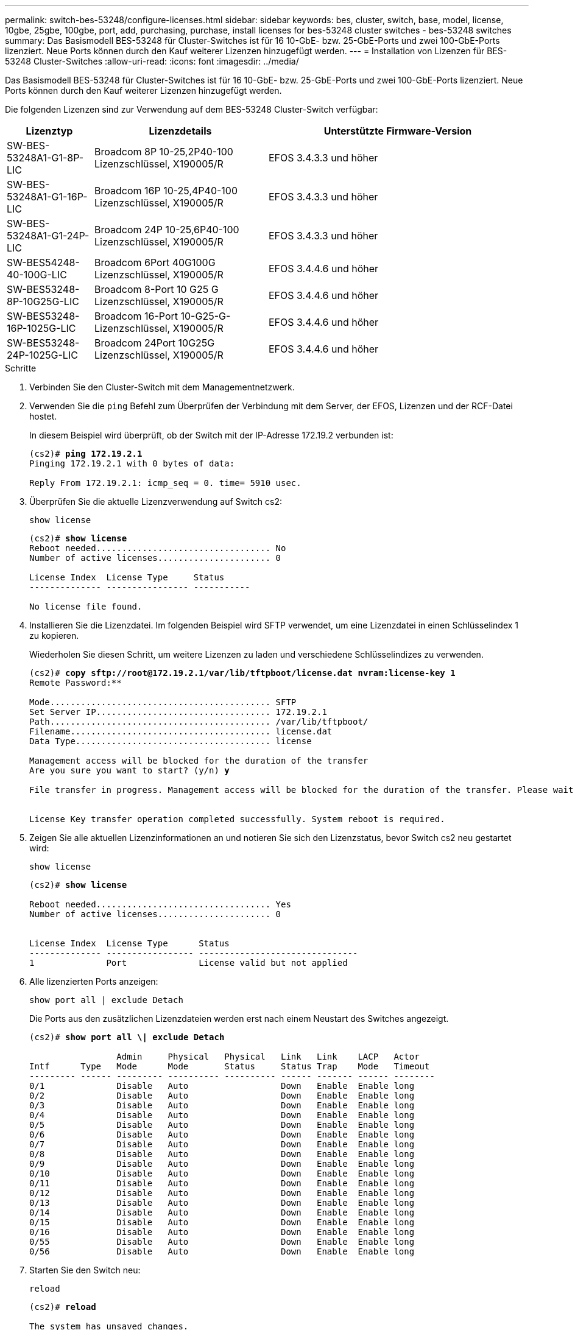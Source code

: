 ---
permalink: switch-bes-53248/configure-licenses.html 
sidebar: sidebar 
keywords: bes, cluster, switch, base, model, license, 10gbe, 25gbe, 100gbe, port, add, purchasing, purchase, install licenses for bes-53248 cluster switches - bes-53248 switches 
summary: Das Basismodell BES-53248 für Cluster-Switches ist für 16 10-GbE- bzw. 25-GbE-Ports und zwei 100-GbE-Ports lizenziert. Neue Ports können durch den Kauf weiterer Lizenzen hinzugefügt werden. 
---
= Installation von Lizenzen für BES-53248 Cluster-Switches
:allow-uri-read: 
:icons: font
:imagesdir: ../media/


[role="lead"]
Das Basismodell BES-53248 für Cluster-Switches ist für 16 10-GbE- bzw. 25-GbE-Ports und zwei 100-GbE-Ports lizenziert. Neue Ports können durch den Kauf weiterer Lizenzen hinzugefügt werden.

Die folgenden Lizenzen sind zur Verwendung auf dem BES-53248 Cluster-Switch verfügbar:

[cols="1,2,3"]
|===
| Lizenztyp | Lizenzdetails | Unterstützte Firmware-Version 


 a| 
SW-BES-53248A1-G1-8P-LIC
 a| 
Broadcom 8P 10-25,2P40-100 Lizenzschlüssel, X190005/R
 a| 
EFOS 3.4.3.3 und höher



 a| 
SW-BES-53248A1-G1-16P-LIC
 a| 
Broadcom 16P 10-25,4P40-100 Lizenzschlüssel, X190005/R
 a| 
EFOS 3.4.3.3 und höher



 a| 
SW-BES-53248A1-G1-24P-LIC
 a| 
Broadcom 24P 10-25,6P40-100 Lizenzschlüssel, X190005/R
 a| 
EFOS 3.4.3.3 und höher



 a| 
SW-BES54248-40-100G-LIC
 a| 
Broadcom 6Port 40G100G Lizenzschlüssel, X190005/R
 a| 
EFOS 3.4.4.6 und höher



 a| 
SW-BES53248-8P-10G25G-LIC
 a| 
Broadcom 8-Port 10 G25 G Lizenzschlüssel, X190005/R
 a| 
EFOS 3.4.4.6 und höher



 a| 
SW-BES53248-16P-1025G-LIC
 a| 
Broadcom 16-Port 10-G25-G-Lizenzschlüssel, X190005/R
 a| 
EFOS 3.4.4.6 und höher



 a| 
SW-BES53248-24P-1025G-LIC
 a| 
Broadcom 24Port 10G25G Lizenzschlüssel, X190005/R
 a| 
EFOS 3.4.4.6 und höher

|===
.Schritte
. Verbinden Sie den Cluster-Switch mit dem Managementnetzwerk.
. Verwenden Sie die `ping` Befehl zum Überprüfen der Verbindung mit dem Server, der EFOS, Lizenzen und der RCF-Datei hostet.
+
In diesem Beispiel wird überprüft, ob der Switch mit der IP-Adresse 172.19.2 verbunden ist:

+
[listing, subs="+quotes"]
----
(cs2)# *ping 172.19.2.1*
Pinging 172.19.2.1 with 0 bytes of data:

Reply From 172.19.2.1: icmp_seq = 0. time= 5910 usec.
----
. Überprüfen Sie die aktuelle Lizenzverwendung auf Switch cs2:
+
`show license`

+
[listing, subs="+quotes"]
----
(cs2)# *show license*
Reboot needed.................................. No
Number of active licenses...................... 0

License Index  License Type     Status
-------------- ---------------- -----------

No license file found.
----
. Installieren Sie die Lizenzdatei. Im folgenden Beispiel wird SFTP verwendet, um eine Lizenzdatei in einen Schlüsselindex 1 zu kopieren.
+
Wiederholen Sie diesen Schritt, um weitere Lizenzen zu laden und verschiedene Schlüsselindizes zu verwenden.

+
[listing, subs="+quotes"]
----
(cs2)# *copy sftp://root@172.19.2.1/var/lib/tftpboot/license.dat nvram:license-key 1*
Remote Password:********

Mode........................................... SFTP
Set Server IP.................................. 172.19.2.1
Path........................................... /var/lib/tftpboot/
Filename....................................... license.dat
Data Type...................................... license

Management access will be blocked for the duration of the transfer
Are you sure you want to start? (y/n) *y*

File transfer in progress. Management access will be blocked for the duration of the transfer. Please wait...


License Key transfer operation completed successfully. System reboot is required.
----
. Zeigen Sie alle aktuellen Lizenzinformationen an und notieren Sie sich den Lizenzstatus, bevor Switch cs2 neu gestartet wird:
+
`show license`

+
[listing, subs="+quotes"]
----
(cs2)# *show license*

Reboot needed.................................. Yes
Number of active licenses...................... 0


License Index  License Type      Status
-------------- ----------------- -------------------------------
1              Port              License valid but not applied
----
. Alle lizenzierten Ports anzeigen:
+
`show port all | exclude Detach`

+
Die Ports aus den zusätzlichen Lizenzdateien werden erst nach einem Neustart des Switches angezeigt.

+
[listing, subs="+quotes"]
----
(cs2)# *show port all \| exclude Detach*

                 Admin     Physical   Physical   Link   Link    LACP   Actor
Intf      Type   Mode      Mode       Status     Status Trap    Mode   Timeout
--------- ------ --------- ---------- ---------- ------ ------- ------ --------
0/1              Disable   Auto                  Down   Enable  Enable long
0/2              Disable   Auto                  Down   Enable  Enable long
0/3              Disable   Auto                  Down   Enable  Enable long
0/4              Disable   Auto                  Down   Enable  Enable long
0/5              Disable   Auto                  Down   Enable  Enable long
0/6              Disable   Auto                  Down   Enable  Enable long
0/7              Disable   Auto                  Down   Enable  Enable long
0/8              Disable   Auto                  Down   Enable  Enable long
0/9              Disable   Auto                  Down   Enable  Enable long
0/10             Disable   Auto                  Down   Enable  Enable long
0/11             Disable   Auto                  Down   Enable  Enable long
0/12             Disable   Auto                  Down   Enable  Enable long
0/13             Disable   Auto                  Down   Enable  Enable long
0/14             Disable   Auto                  Down   Enable  Enable long
0/15             Disable   Auto                  Down   Enable  Enable long
0/16             Disable   Auto                  Down   Enable  Enable long
0/55             Disable   Auto                  Down   Enable  Enable long
0/56             Disable   Auto                  Down   Enable  Enable long
----
. Starten Sie den Switch neu:
+
`reload`

+
[listing, subs="+quotes"]
----
(cs2)# *reload*

The system has unsaved changes.
Would you like to save them now? (y/n) *y*

Config file 'startup-config' created successfully .

Configuration Saved!
Are you sure you would like to reset the system? (y/n) *y*
----
. Überprüfen Sie, ob die neue Lizenz aktiv ist, und beachten Sie, dass die Lizenz angewendet wurde:
+
`show license`

+
[listing, subs="+quotes"]
----
(cs2)# *show license*

Reboot needed.................................. No
Number of installed licenses................... 1
Total Downlink Ports enabled................... 16
Total Uplink Ports enabled..................... 8

License Index  License Type              Status
-------------- ------------------------- -----------------------------------
1              Port                      License applied
----
. Stellen Sie sicher, dass alle neuen Ports verfügbar sind:
+
`show port all | exclude Detach`

+
[listing, subs="+quotes"]
----
(cs2)# *show port all \| exclude Detach*

                 Admin     Physical   Physical   Link   Link    LACP   Actor
Intf      Type   Mode      Mode       Status     Status Trap    Mode   Timeout
--------- ------ --------- ---------- ---------- ------ ------- ------ --------
0/1              Disable    Auto                 Down   Enable  Enable long
0/2              Disable    Auto                 Down   Enable  Enable long
0/3              Disable    Auto                 Down   Enable  Enable long
0/4              Disable    Auto                 Down   Enable  Enable long
0/5              Disable    Auto                 Down   Enable  Enable long
0/6              Disable    Auto                 Down   Enable  Enable long
0/7              Disable    Auto                 Down   Enable  Enable long
0/8              Disable    Auto                 Down   Enable  Enable long
0/9              Disable    Auto                 Down   Enable  Enable long
0/10             Disable    Auto                 Down   Enable  Enable long
0/11             Disable    Auto                 Down   Enable  Enable long
0/12             Disable    Auto                 Down   Enable  Enable long
0/13             Disable    Auto                 Down   Enable  Enable long
0/14             Disable    Auto                 Down   Enable  Enable long
0/15             Disable    Auto                 Down   Enable  Enable long
0/16             Disable    Auto                 Down   Enable  Enable long
0/49             Disable   100G Full             Down   Enable  Enable long
0/50             Disable   100G Full             Down   Enable  Enable long
0/51             Disable   100G Full             Down   Enable  Enable long
0/52             Disable   100G Full             Down   Enable  Enable long
0/53             Disable   100G Full             Down   Enable  Enable long
0/54             Disable   100G Full             Down   Enable  Enable long
0/55             Disable   100G Full             Down   Enable  Enable long
0/56             Disable   100G Full             Down   Enable  Enable long
----



CAUTION: Wenn Sie zusätzliche Lizenzen installieren, müssen Sie die neuen Schnittstellen manuell konfigurieren. Eine erneute Anwendung eines RCF auf einen vorhandenen Arbeitsumschalter ist nicht ratsam.
